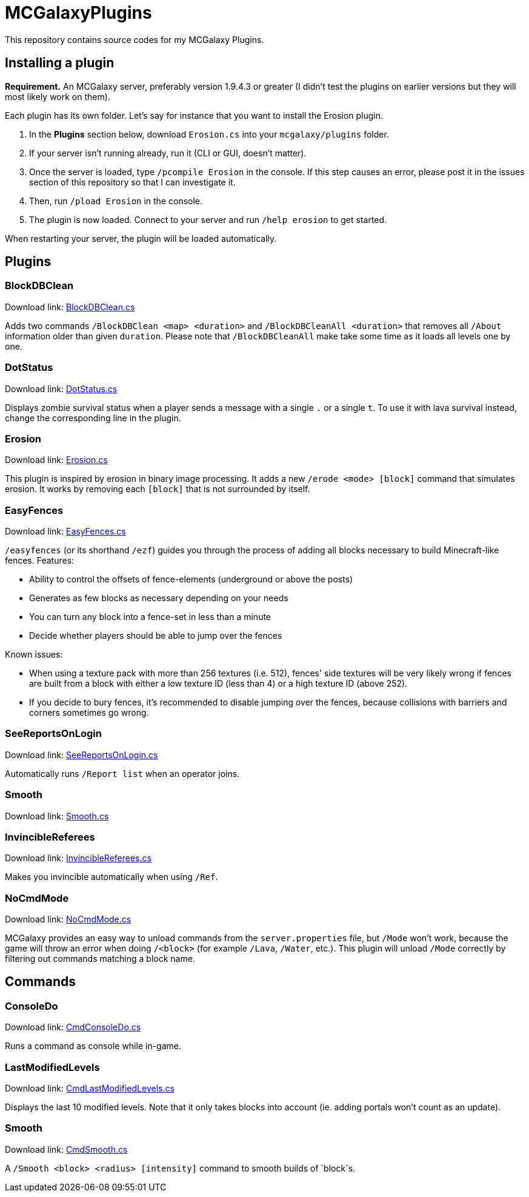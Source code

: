 = MCGalaxyPlugins

This repository contains source codes for my MCGalaxy Plugins.

== Installing a plugin

*Requirement.* An MCGalaxy server, preferably version 1.9.4.3 or greater (I didn't test the plugins on earlier versions but they will most likely work on them).

Each plugin has its own folder. Let's say for instance that you want to install the Erosion plugin.

. In the *Plugins* section below, download `Erosion.cs` into your `mcgalaxy/plugins` folder.
. If your server isn't running already, run it (CLI or GUI, doesn't matter).
. Once the server is loaded, type `/pcompile Erosion` in the console. If this step causes an error, please post it in the issues section of this repository so that I can investigate it.
. Then, run `/pload Erosion` in the console.
. The plugin is now loaded. Connect to your server and run `/help erosion` to get started.

When restarting your server, the plugin will be loaded automatically.

== Plugins

=== BlockDBClean

Download link: link:https://raw.githubusercontent.com/dflat2/MCGalaxyPlugins/main/BlockDBClean/BlockDBClean.cs[BlockDBClean.cs]

Adds two commands `/BlockDBClean <map> <duration>` and `/BlockDBCleanAll <duration>` that removes all `/About` information older than given `duration`. Please note that `/BlockDBCleanAll` make take some time as it loads all levels one by one.

=== DotStatus

Download link: link:https://raw.githubusercontent.com/dflat2/MCGalaxyPlugins/main/DotStatus/DotStatus.cs[DotStatus.cs]

Displays zombie survival status when a player sends a message with a single `.` or a single `t`. To use it with lava survival instead, change the corresponding line in the plugin.

=== Erosion

Download link: link:https://raw.githubusercontent.com/dflat2/MCGalaxyPlugins/main/Erosion/Erosion.cs[Erosion.cs]

This plugin is inspired by erosion in binary image processing. It adds a new `/erode <mode> [block]` command that simulates erosion. It works by removing each `[block]` that is not surrounded by itself.

=== EasyFences

Download link: link:https://raw.githubusercontent.com/dflat2/MCGalaxyPlugins/main/EasyFences/EasyFences.cs[EasyFences.cs]

`/easyfences` (or its shorthand `/ezf`) guides you through the process of adding all blocks necessary to build Minecraft-like fences. Features:

* Ability to control the offsets of fence-elements (underground or above the posts)
* Generates as few blocks as necessary depending on your needs
* You can turn any block into a fence-set in less than a minute
* Decide whether players should be able to jump over the fences

Known issues:

* When using a texture pack with more than 256 textures (i.e. 512), fences' side textures  will be very likely wrong if fences are built from a block with either a low texture ID (less than 4) or a high texture ID (above 252).
* If you decide to bury fences, it's recommended to disable jumping over the fences, because collisions with barriers and corners sometimes go wrong.

=== SeeReportsOnLogin

Download link: link:https://raw.githubusercontent.com/dflat2/MCGalaxyPlugins/main/SeeReportsOnLogin/SeeReportsOnLogin.cs[SeeReportsOnLogin.cs]

Automatically runs `/Report list` when an operator joins.

=== Smooth

Download link: link:https://raw.githubusercontent.com/dflat2/MCGalaxyPlugins/main/Smooth/Smooth.cs[Smooth.cs]


=== InvincibleReferees

Download link: link:https://raw.githubusercontent.com/dflat2/MCGalaxyPlugins/main/InvincibleReferees/InvincibleReferees.cs[InvincibleReferees.cs]

Makes you invincible automatically when using `/Ref`.

=== NoCmdMode

Download link: link:https://raw.githubusercontent.com/dflat2/MCGalaxyPlugins/main/NoCmdMode/NoCmdMode.cs[NoCmdMode.cs]

MCGalaxy provides an easy way to unload commands from the `server.properties` file, but `/Mode` won't work, because the game will throw an error when doing `/<block>` (for example `/Lava`, `/Water`, etc.). This plugin will unload `/Mode` correctly by filtering out commands matching a block name.

== Commands

=== ConsoleDo

Download link: link:https://raw.githubusercontent.com/dflat2/MCGalaxyPlugins/main/Commands/Commands/CmdConsoleDo.cs[CmdConsoleDo.cs]

Runs a command as console while in-game.

=== LastModifiedLevels

Download link: link:https://raw.githubusercontent.com/dflat2/MCGalaxyPlugins/main/Commands/Commands/CmdLastModifiedLevels.cs[CmdLastModifiedLevels.cs]

Displays the last 10 modified levels. Note that it only takes blocks into account (ie. adding portals won't count as an update).

=== Smooth

Download link: link:https://raw.githubusercontent.com/dflat2/MCGalaxyPlugins/main/Commands/Commands/CmdSmooth.cs[CmdSmooth.cs]

A `/Smooth <block> <radius> [intensity]` command to smooth builds of `block`s.


